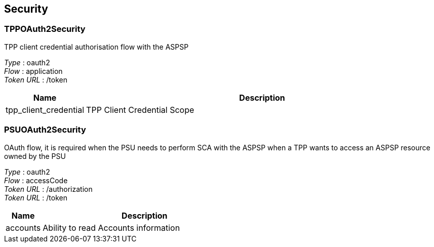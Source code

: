 
[[_securityscheme]]
== Security

[[_tppoauth2security]]
=== TPPOAuth2Security
TPP client credential authorisation flow with the ASPSP

[%hardbreaks]
__Type__ : oauth2
__Flow__ : application
__Token URL__ : /token


[options="header", cols=".^3,.^17"]
|===
|Name|Description
|tpp_client_credential|TPP Client Credential Scope
|===


[[_psuoauth2security]]
=== PSUOAuth2Security
OAuth flow, it is required when the PSU needs to perform SCA with the ASPSP when a TPP wants to access an ASPSP resource owned by the PSU

[%hardbreaks]
__Type__ : oauth2
__Flow__ : accessCode
__Token URL__ : /authorization
__Token URL__ : /token


[options="header", cols=".^3,.^17"]
|===
|Name|Description
|accounts|Ability to read Accounts information
|===



